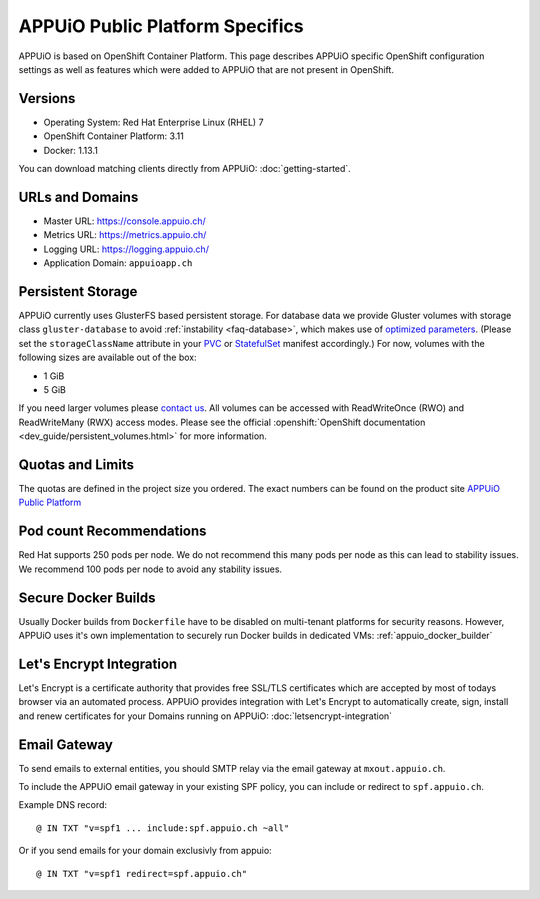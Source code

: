 APPUiO Public Platform Specifics
================================

APPUiO is based on OpenShift Container Platform. This page describes APPUiO
specific OpenShift configuration settings as well as features which
were added to APPUiO that are not present in OpenShift.

Versions
--------

- Operating System: Red Hat Enterprise Linux (RHEL) 7
- OpenShift Container Platform: 3.11
- Docker: 1.13.1

You can download matching clients directly from APPUiO: :doc:`getting-started`.

URLs and Domains
----------------

- Master URL: https://console.appuio.ch/
- Metrics URL: https://metrics.appuio.ch/
- Logging URL: https://logging.appuio.ch/
- Application Domain: ``appuioapp.ch``

.. _persistent-storage:

Persistent Storage
------------------

APPUiO currently uses GlusterFS based persistent storage. For database data
we provide Gluster volumes with storage class ``gluster-database``
to avoid :ref:`instability <faq-database>`, which makes use of
`optimized parameters <https://github.com/gluster/glusterfs/blob/release-7/extras/group-db-workload>`__.
(Please set the ``storageClassName`` attribute in your `PVC
<https://kubernetes.io/docs/concepts/storage/persistent-volumes/#persistentvolumeclaims>`__
or `StatefulSet <https://kubernetes.io/docs/concepts/workloads/controllers/statefulset/#components>`__
manifest accordingly.) For now, volumes with the following sizes are available out of the box:

* 1 GiB
* 5 GiB

If you need larger volumes please `contact us <https://control.vshn.net>`__.
All volumes can be accessed with ReadWriteOnce (RWO) and ReadWriteMany (RWX)
access modes. Please see the official :openshift:`OpenShift documentation
<dev_guide/persistent_volumes.html>` for more information.

Quotas and Limits
-----------------

The quotas are defined in the project size you ordered. The exact numbers can be found
on the product site `APPUiO Public Platform <https://appuio.ch/public.html>`__

Pod count Recommendations
------------------------

Red Hat supports 250 pods per node. We do not recommend this many pods per node as this can lead to stability issues. We recommend 100 pods per node to avoid any stability issues.


Secure Docker Builds
--------------------

Usually Docker builds from ``Dockerfile`` have to be disabled on multi-tenant platforms for
security reasons. However, APPUiO uses it's own implementation to securely run Docker builds
in dedicated VMs: :ref:`appuio_docker_builder`

Let's Encrypt Integration
-------------------------

Let's Encrypt is a certificate authority that provides free SSL/TLS certificates which are accepted by most of todays browser via an automated process. APPUiO provides integration with Let's Encrypt to automatically create, sign, install and renew certificates for your Domains running on APPUiO: :doc:`letsencrypt-integration`

Email Gateway
-------------

To send emails to external entities, you should SMTP relay via the email gateway at ``mxout.appuio.ch``.

To include the APPUiO email gateway in your existing SPF policy, you can include or redirect to ``spf.appuio.ch``.

Example DNS record::

    @ IN TXT "v=spf1 ... include:spf.appuio.ch ~all"

Or if you send emails for your domain exclusivly from appuio::

    @ IN TXT "v=spf1 redirect=spf.appuio.ch"
